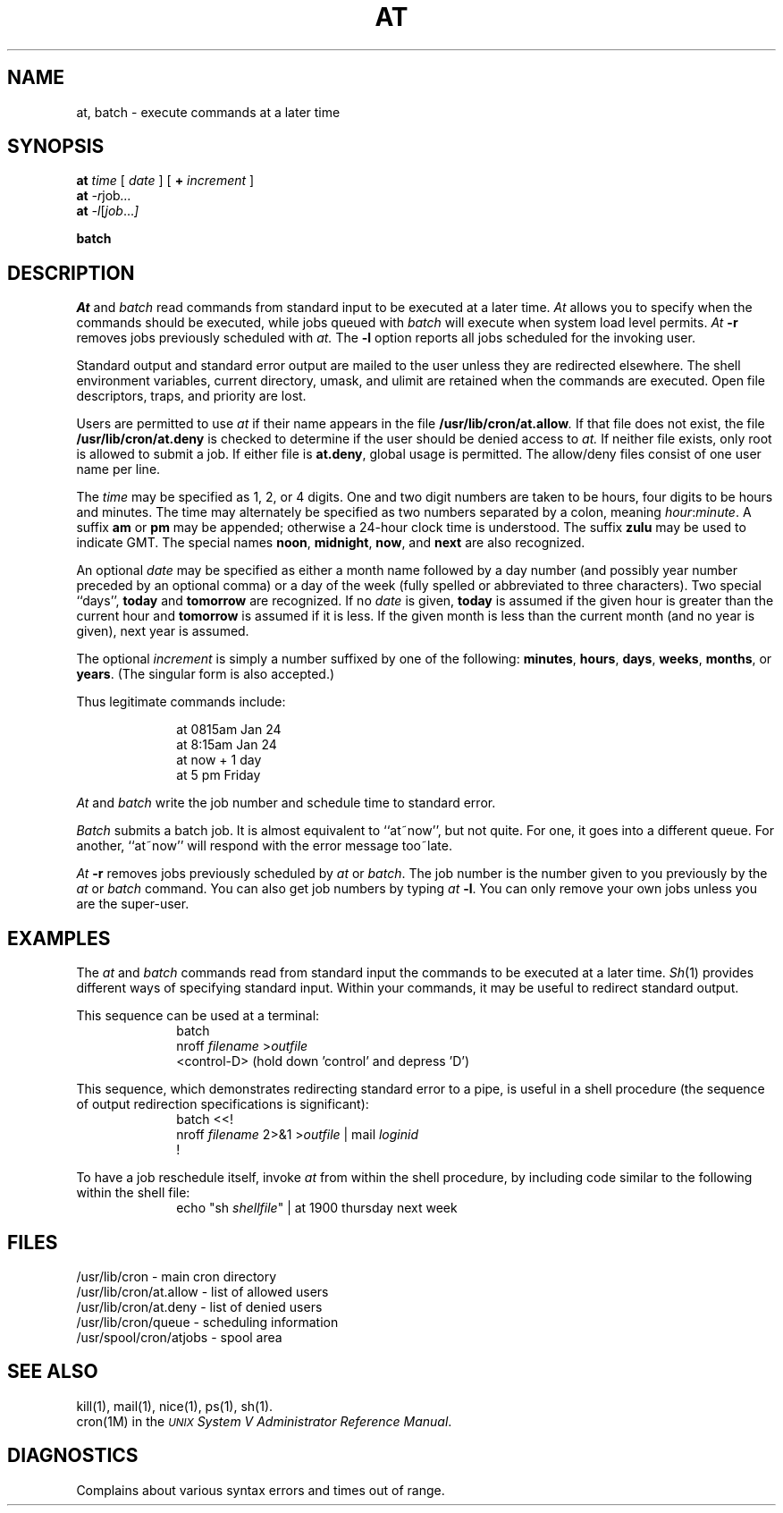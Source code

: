 .TH AT 1
.SH NAME
at, batch \- execute commands at a later time
.SH SYNOPSIS
.B at
.I time
[
.I date
]
[
.B +
.I increment
]
.br
.B at
.IR \-r job ...
.br
.B at
.IR \-l [ job ... ]
.P
.B batch
.SH DESCRIPTION
\fIAt\fP and \fIbatch\fP read commands from standard input to be
executed at a later time.
\fIAt\fP allows you to specify when the commands should be executed,
while 
jobs queued with \fIbatch\fP will execute
when system load level permits.
.I At
\fB\-r\fR removes jobs previously scheduled with
.I at.
The 
\fB\-l\fR
option reports all jobs scheduled for the invoking user.
.P
Standard output and standard error output are
mailed to the user unless they are redirected elsewhere.
The shell environment variables, current directory,
umask, and ulimit are retained when the commands
are executed.
Open file descriptors, traps, and priority are lost.
.P
Users are permitted to use
.I at
if their name appears in the file
.BI /usr/lib/cron/at.allow .
If that file does not exist,
the file
.B /usr/lib/cron/at.deny
is checked to determine if the user
should be denied access to
.I at.
If neither file exists, only root is allowed to
submit a job.
If either file is \f3at.deny\fR, global usage is permitted.
The allow/deny files consist of one user name
per line.
.P
The
.I time
may be specified as 1, 2, or 4 digits.
One and two digit numbers are taken to be hours,
four digits
to be hours and minutes.
The time may alternately be specified as two numbers
separated by a colon, meaning
.IR hour : minute .
A suffix
.B am
or
.B pm
may be appended;
otherwise a 24\-hour clock time is understood.
The suffix
.B zulu
may be used to indicate GMT.
The special names
.BR noon ,
.BR midnight ,
.BR now ,
and
.B next
are also recognized.
.P
An optional \fIdate\fP may be specified as either
a month name followed by a day number
(and possibly year number preceded by an optional comma)
or
a day of the week (fully spelled or abbreviated to three characters).
Two special ``days'',
.B today
and
.B tomorrow
are recognized.
If no
.I date
is given,
.B today
is assumed if the given hour is greater than the current hour
and
.B tomorrow
is assumed if it is less.
If the given month is less than the current month (and no year is
given), next year is assumed.
.P
The optional
.I increment
is simply
a number
suffixed by one of the following:
.BR minutes ,
.BR hours ,
.BR days ,
.BR weeks ,
.BR months ,
or
.BR years .
(The singular form is also accepted.)
.P
Thus legitimate commands include:
.P
.RS 10
at 0815am Jan 24
.br
at 8:15am Jan 24
.br
at now + 1 day
.br
at 5 pm Friday
.RE
.P
\fIAt\fP and \fIbatch\fP write the job number and schedule time to standard
error.
.P
.I Batch
submits a batch job.
It is almost equivalent to ``at~now'', but not quite.
For one, it goes into a different queue.
For another, ``at~now'' will respond with the
error message too~late.
.P
.I At
\f3\-r\fR
removes jobs previously scheduled by
.I at
or
.IR batch .
The job number is the number given to you previously by the
.I at
or
.I batch
command.
You can also get job numbers by typing
.I at
\f3\-l\fR.
You can only remove your own jobs unless you are the super-user.
.SH EXAMPLES
The \fIat\fP and \fIbatch\fP commands read
from standard input the commands to be executed
at a later time.
.IR Sh (1)
provides different ways of specifying standard input.
Within your commands, it may be useful to redirect standard output.
.sp
This sequence can be used at a terminal:
.nf
.in +1i
batch
nroff \fIfilename\fP >\fIoutfile\fP
<control-D> (hold down 'control' and depress 'D')
.in -1i
.sp
.fi
This sequence, which demonstrates redirecting standard
error to a pipe, is useful in a shell procedure (the sequence of
output redirection specifications is significant):
.nf
.in +1i
batch <<!
nroff \fIfilename\fP 2>&1 >\fIoutfile\fP | mail \fIloginid\fP
!
.in -1i
.sp
.fi
To have a job reschedule itself, invoke \fIat\fP from within the
shell procedure, by including code similar to the following within the shell file:
.nf
.in +1i
echo "sh \fIshellfile\fP" | at 1900 thursday next week
.in -1i
.fi
.sp
.SH FILES
/usr/lib/cron - 		main cron directory
.br
/usr/lib/cron/at.allow -	list of allowed users 
.br
/usr/lib/cron/at.deny - 	list of denied users 
.br
/usr/lib/cron/queue - 	scheduling information
.br
/usr/spool/cron/atjobs -	spool area
.SH SEE ALSO
kill(1), mail(1), nice(1), ps(1), sh(1).
.br
cron(1M) in the
\f2\s-1UNIX\s+1 System V Administrator Reference Manual\fR.
.SH DIAGNOSTICS
Complains about various syntax errors and times out of range.
.\"	@(#)at.1	6.2 of 9/2/83
